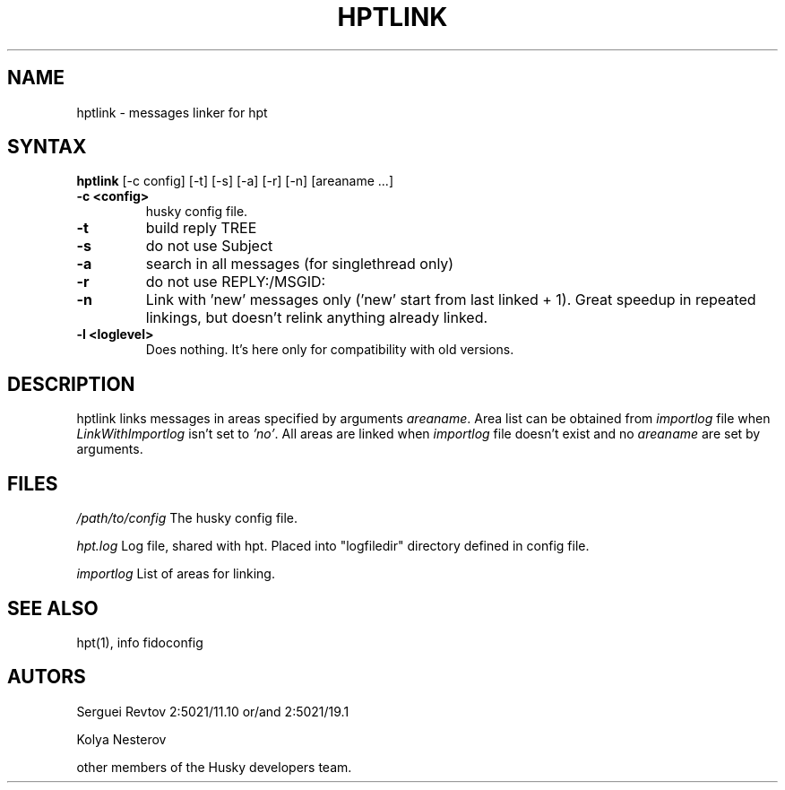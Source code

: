 .TH HPTLINK 1 "10 Dec 1999"
.SH NAME
hptlink \- messages linker for hpt
.SH SYNTAX
.B hptlink
[\-c config] [\-t] [\-s] [\-a] [\-r] [\-n] [areaname ...]
.TP
.B \-c <config>
husky config file.
.TP
.B \-t
build reply TREE
.TP
.B \-s
do not use Subject
.TP
.B \-a
search in all messages (for singlethread only)
.TP
.B \-r
do not use REPLY:/MSGID:
.TP
.B \-n
Link with 'new' messages only ('new' start from last linked + 1). Great speedup
in repeated linkings, but doesn't relink anything already linked.
.TP
.B \-l <loglevel>
Does nothing. It's here only for compatibility with old versions. 

.SH DESCRIPTION
hptlink links messages in areas specified by arguments \fIareaname\fP.
Area list can be obtained from \fIimportlog\fP file when \fILinkWithImportlog\fP
isn't set to \fI'no'\fP.
All areas are linked when \fIimportlog\fP file doesn't exist and no \fIareaname\fP
are set by arguments.

.SH FILES
.I /path/to/config
The husky config file.
.sp 1
.I hpt.log
Log file, shared with hpt. Placed into "logfiledir" directory defined in config file.
.sp 1
.I importlog
List of areas for linking.

.SH SEE ALSO
hpt(1), info fidoconfig

.SH AUTORS
Serguei Revtov 2:5021/11.10 or/and 2:5021/19.1
.sp 1
Kolya Nesterov
.sp 1
other members of the Husky developers team.

